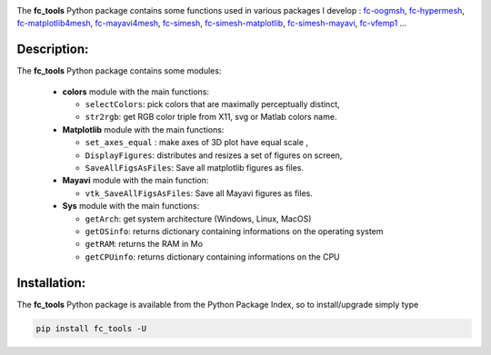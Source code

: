 .. _fc-bench: http://www.math.univ-paris13.fr/~cuvelier/software/Python/fc-bench.html

.. _fc-tools: http://www.math.univ-paris13.fr/~cuvelier/software/Python/fc-tools.html

.. _fc-matplotlib4mesh: http://www.math.univ-paris13.fr/~cuvelier/software/Python/fc-matplotlib4mesh.html

.. _fc-mayavi4mesh: http://www.math.univ-paris13.fr/~cuvelier/software/Python/fc-mayavi4mesh.html 

.. _fc-oogmsh: http://www.math.univ-paris13.fr/~cuvelier/software/fc-oogmsh-Python.html 

.. _fc-hypermesh: http://www.math.univ-paris13.fr/~cuvelier/software/fc-hypermesh-Python.html 

.. _fc-simesh: http://www.math.univ-paris13.fr/~cuvelier/software/fc-simesh-Python.html

.. _fc-simesh-matplotlib: http://www.math.univ-paris13.fr/~cuvelier/software/Python/fc-simesh-matplotlib.html 
   
.. _fc-simesh-mayavi: http://www.math.univ-paris13.fr/~cuvelier/software/Python/fc-simesh-mayavi.html 

.. _fc-vfemp1: http://www.math.univ-paris13.fr/~cuvelier/software/Python/fc-vfemp1.html 

.. image:: http://www.math.univ-paris13.fr/~cuvelier/software/codes/Python/fc-tools/pyfc-tools_400.png
  :width: 400px
  :align: center

The **fc\_tools** Python package contains some functions used in various packages I develop : `fc-oogmsh`_, `fc-hypermesh`_, `fc-matplotlib4mesh`_, `fc-mayavi4mesh`_, `fc-simesh`_, `fc-simesh-matplotlib`_, `fc-simesh-mayavi`_, `fc-vfemp1`_ ...
   
Description:
------------   

The **fc\_tools** Python package contains some modules:
  
  - **colors** module with the main functions:
  
    - ``selectColors``: pick colors that are maximally perceptually distinct,
    - ``str2rgb``: get RGB color triple from X11, svg or Matlab colors name.
     
  - **Matplotlib** module with the main  functions:
  
    - ``set_axes_equal`` : make axes of 3D plot have equal scale ,
    - ``DisplayFigures``: distributes and resizes a set of figures on screen,
    - ``SaveAllFigsAsFiles``: Save all matplotlib figures as files.
    
  - **Mayavi** module with the main function:
  
    - ``vtk_SaveAllFigsAsFiles``: Save all Mayavi figures as files.
    
  - **Sys** module with the main functions:
  
    - ``getArch``: get system architecture (Windows, Linux, MacOS)
    - ``getOSinfo``: returns dictionary containing informations on the operating system
    - ``getRAM``:  returns the RAM in Mo
    - ``getCPUinfo``: returns dictionary containing informations on the CPU
  


Installation:
-------------

The **fc\_tools** Python package is available from the Python Package Index, so to install/upgrade simply type

.. code:: 

    pip install fc_tools -U
    
